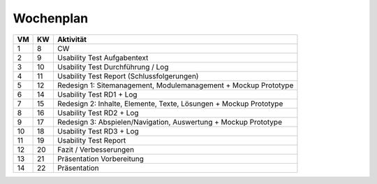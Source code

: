 ==========
Wochenplan
==========


==== ==== ===================================================================
VM   KW   Aktivität
==== ==== ===================================================================
1    8    CW
2    9    Usability Test Aufgabentext
3    10   Usability Test Durchführung / Log
4    11   Usability Test Report (Schlussfolgerungen)
5    12   Redesign 1: Sitemanagement, Modulemanagement + Mockup Prototype
6    14   Usability Test RD1 + Log
7    15   Redesign 2: Inhalte, Elemente, Texte, Lösungen + Mockup Prototype
8    16   Usability Test RD2 + Log
9    17   Redesign 3: Abspielen/Navigation, Auswertung + Mockup Prototype
10   18   Usability Test RD3 + Log
11   19   Usability Test Report
12   20   Fazit / Verbesserungen
13   21   Präsentation Vorbereitung
14   22   Präsentation
==== ==== ===================================================================


